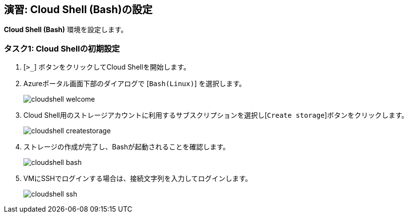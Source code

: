 ## 演習: Cloud Shell (Bash)の設定

*Cloud Shell (Bash)* 環境を設定します。

### タスク1: Cloud Shellの初期設定

. [`>_`] ボタンをクリックしてCloud Shellを開始します。

. Azureポータル画面下部のダイアログで [`Bash(Linux)`] を選択します。
+
image::images/cloudshell-welcome.png[]

. Cloud Shell用のストレージアカウントに利用するサブスクリプションを選択し[`Create storage`]ボタンをクリックします。
+
image::images/cloudshell-createstorage.png[]

. ストレージの作成が完了し、Bashが起動されることを確認します。
+
image::images/cloudshell-bash.png[]

. VMにSSHでログインする場合は、接続文字列を入力してログインします。
+
image::images/cloudshell-ssh.png[]
